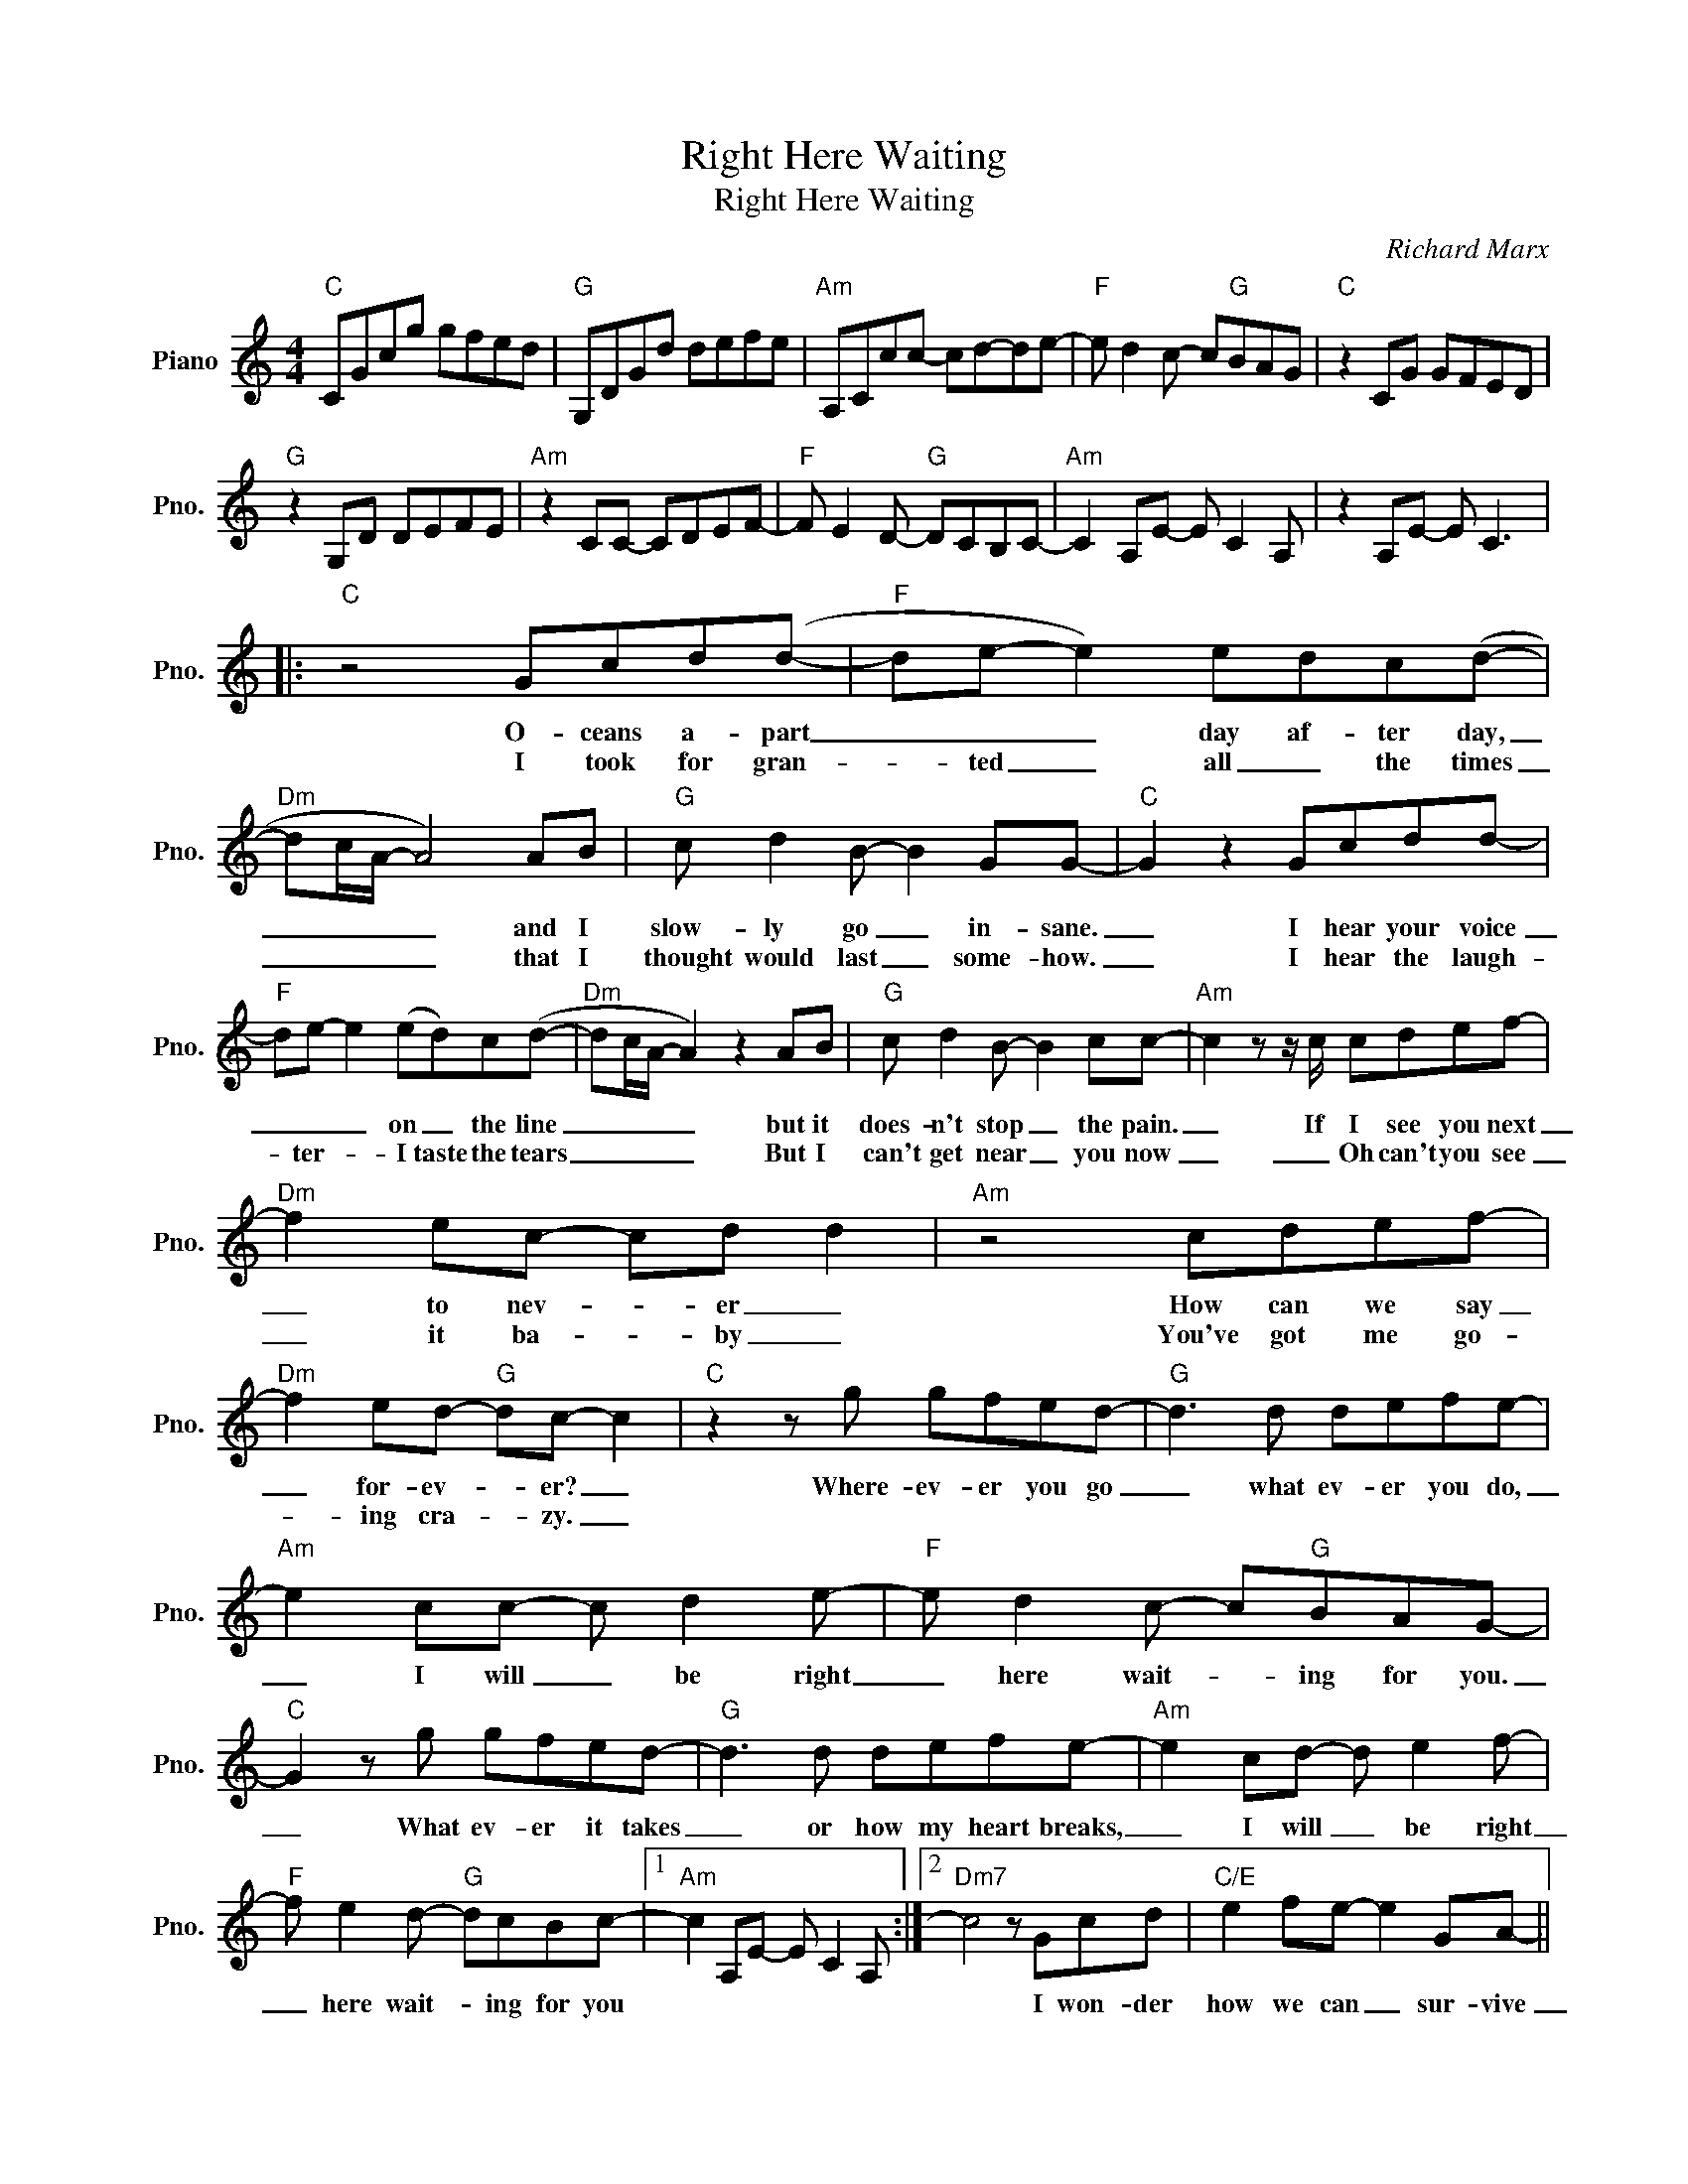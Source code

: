 X:1
T:Right Here Waiting
T:Right Here Waiting
C:Richard Marx
Z:All Rights Reserved
L:1/8
M:4/4
K:C
V:1 treble nm="Piano" snm="Pno."
%%MIDI program 0
%%MIDI control 7 100
%%MIDI control 10 64
V:1
"C" CGcg gfed |"G" G,DGd defe |"Am" A,Ccc- cd-de- |"F" e d2 c- c"G"BAG |"C" z2 CG GFED | %5
w: |||||
w: |||||
"G" z2 G,D DEFE |"Am" z2 CC- CDEF- |"F" F E2 D-"G" DCB,C- |"Am" C2 A,E- E C2 A, | z2 A,E- E C3 |: %10
w: |||||
w: |||||
"C" z4 Gcd(d- |"F" de- e2) edc(d- |"Dm" dc/A/- A4) AB |"G" c d2 B- B2 GG- |"C" G2 z2 Gcdd- | %15
w: O- ceans a- part|_ _ _ day af- ter day,|_ _ _ _ and I|slow- ly go _ in- sane.|_ I hear your voice|
w: I took for gran-|* ted _ all _ the times|_ _ _ _ that I|thought would last _ some- how.|_ I hear the laugh-|
"F" de- e2 (ed)c(d- |"Dm" dc/A/- A2) z2 AB |"G" c d2 B- B2 cc- |"Am" c2 z z/ c/ cdef- | %19
w: _ _ _ on _ the line|_ _ _ _ but it|does- n't stop _ the pain.|_ If I see you next|
w: * ter- * I taste the tears|_ _ _ _ But I|can't get near _ you now|_ _ Oh can't you see|
"Dm" f2 ec- cd d2 |"Am" z4 cdef- |"Dm" f2 ed-"G" dc- c2 |"C" z2 z g gfed- |"G" d3 d defe- | %24
w: _ to nev- * er _|How can we say|_ for- ev- * er? _|Where- ev- er you go|_ what ev- er you do,|
w: _ it ba- * by _|You've got me go-|* ing cra- * zy. _|||
"Am" e2 cc- c d2 e- |"F" e d2 c- c"G"BAG- |"C" G2 z g gfed- |"G" d3 d defe- |"Am" e2 cd- d e2 f- | %29
w: _ I will _ be right|_ here wait- * ing for you.|_ What ev- er it takes|_ or how my heart breaks,|_ I will _ be right|
w: |||||
"F" f e2 d-"G" dcBc- |1"Am" c2 A,E- E C2 A, :|2"Dm7" c4 z Gcd |"C/E" e2 fe- e2 GA- || %33
w: _ here wait- * ing for you||* I won- der|how we can _ sur- vive|
w: ||||
"F" A4 z cd(c- | cA/G/- G2) z4 |"Dm7" z4 z Gcd |"C/E" e2 fe- e2 GA- |"F" A2 cc- c2 gg- | %38
w: _ this ro- mance|_ _ _ _|But in the|end if I'm _ with you|_ I'll take _ the chance.|
w: |||||
"G" g4"Am" C2"G" D2 |:"C" E2 z g gfed- |"G" d3 d defe- |"Am" e2 cc- c d2 e- |"F" e d2 c- cB"G"AG- | %43
w: |||||
w: |||||
"C" G2 z g gfed- |"G" d3 d defe- |"Am" e2 cd- d e2 a- |"F" a g2 f-"G" fede- |1"Am" e2 z2 cdef- | %48
w: |||||
w: |||||
"Dm" f2 ec- cd- d2 |"Am" z4 cdef- |"Dm" f2 ec- c"G"c-cA/G/ :|2"C" CGcg gfed ||"G" G,DGd defe | %53
w: |||||
w: |||||
"Am" z2 cc- cd-de- |"F" e d2 c- cB"G"AG |"C" z2 cg gfed- |"G" d2 Gd defe- |"Am" e2 cd d e2 f- | %58
w: |||||
w: |||||
"F" f e2 d-"G" dc B2 |"C" c8 |] %60
w: ||
w: ||

